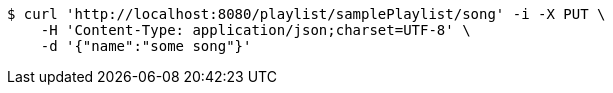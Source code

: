 [source,bash]
----
$ curl 'http://localhost:8080/playlist/samplePlaylist/song' -i -X PUT \
    -H 'Content-Type: application/json;charset=UTF-8' \
    -d '{"name":"some song"}'
----
